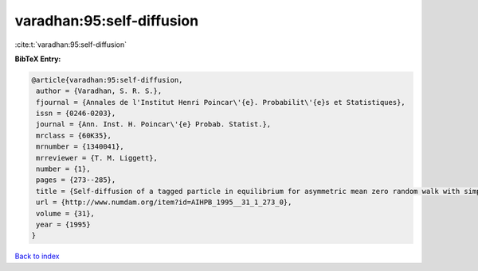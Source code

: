 varadhan:95:self-diffusion
==========================

:cite:t:`varadhan:95:self-diffusion`

**BibTeX Entry:**

.. code-block:: bibtex

   @article{varadhan:95:self-diffusion,
    author = {Varadhan, S. R. S.},
    fjournal = {Annales de l'Institut Henri Poincar\'{e}. Probabilit\'{e}s et Statistiques},
    issn = {0246-0203},
    journal = {Ann. Inst. H. Poincar\'{e} Probab. Statist.},
    mrclass = {60K35},
    mrnumber = {1340041},
    mrreviewer = {T. M. Liggett},
    number = {1},
    pages = {273--285},
    title = {Self-diffusion of a tagged particle in equilibrium for asymmetric mean zero random walk with simple exclusion},
    url = {http://www.numdam.org/item?id=AIHPB_1995__31_1_273_0},
    volume = {31},
    year = {1995}
   }

`Back to index <../By-Cite-Keys.rst>`_
